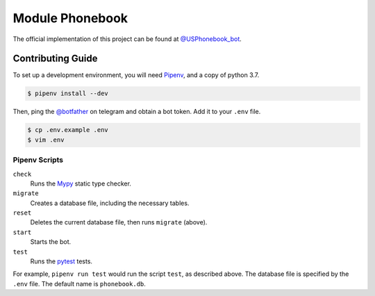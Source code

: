 ================
Module Phonebook
================
The official implementation of this project can be found at `@USPhonebook_bot`_.

.. _`@USPhonebook_bot`: https://t.me/USPhonebook_bot

Contributing Guide
==================
To set up a development environment, you will need Pipenv_, and a copy of
python 3.7.

.. code::

    $ pipenv install --dev

Then, ping the `@botfather`_ on telegram and obtain a bot token. Add it to your
``.env`` file.

.. code::

    $ cp .env.example .env
    $ vim .env

.. _Pipenv: https://github.com/pypa/pipenv
.. _`@botfather`: https://t.me/botfather

Pipenv Scripts
--------------
``check``
    Runs the Mypy_ static type checker.
``migrate``
    Creates a database file, including the necessary tables.
``reset``
    Deletes the current database file, then runs ``migrate`` (above).
``start``
    Starts the bot.
``test``
    Runs the pytest_ tests.

For example, ``pipenv run test`` would run the script ``test``, as described
above. The database file is specified by the ``.env`` file. The default name is
``phonebook.db``.

.. _Mypy: http://mypy-lang.org/
.. _pytest: https://docs.pytest.org/

